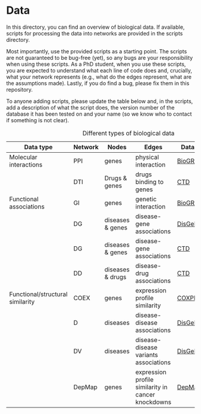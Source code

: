 * Data

In this directory, you can find an overview of biological data. If available,
scripts for processing the data into networks are provided in the scripts directory.

Most importantly, use the provided scripts as a starting point. The
scripts are not guaranteed to be bug-free (yet), so any bugs are your responsibility when using these scripts. As a PhD student, when you use these scripts, you are expected to understand what each line of code does and, crucially, what your network represents (e.g., what do the edges represent, what are the assumptions made).  Lastly, if you do find a bug, please fix them in this repository.

To anyone adding scripts, please update the table below and, in the
scripts, add a description of what the script does, the version number
of the database it has been tested on and your name (so we know who to
contact if something is not clear).

#+CAPTION: Different types of biological data
|----------------------------------+---------+------------------+---------------------------------------+-----------+------------|
| Data type                        | Network | Nodes            | Edges                                 | Database  | Script     |
|----------------------------------+---------+------------------+---------------------------------------+-----------+------------|
| Molecular interactions           | PPI     | genes            | physical interaction                  | [[https://thebiogrid.org/][BioGRID]]   | [[scripts/biogrid.py][biogrid.py]] |
|                                  | DTI     | Drugs & genes    | drugs binding to genes                | [[http://ctdbase.org/][CTD]]       |            |
|----------------------------------+---------+------------------+---------------------------------------+-----------+------------|
| Functional associations          | GI      | genes            | genetic interaction                   | [[https://thebiogrid.org/][BioGRID]]   | [[scripts/biogrid.py][biogrid.py]] |
|                                  | DG      | diseases & genes | disease-gene associations             | [[https://www.disgenet.org/][DisGeNET]]  |            |
|                                  | DG      | diseases & genes | disease-gene associations             | [[http://ctdbase.org/][CTD]]       |            |
|                                  | DD      | diseases & drugs | disease-drug associations             | [[http://ctdbase.org/][CTD]]       |            |
|----------------------------------+---------+------------------+---------------------------------------+-----------+------------|
| Functional/structural similarity | COEX    | genes            | expression profile similarity         | [[https://coxpresdb.jp/download/][COXPRESdb]] | [[scripts/coexdb.py][coexdb.py]]  |
|                                  | D       | diseases         | disease-disease associations          | [[https://www.disgenet.org/][DisGeNET]]  |            |
|                                  | DV      | diseases         | disease-disease variants associations | [[https://www.disgenet.org/][DisGeNET]]  |            |
|  | DepMap | genes | expression profile similarity in cancer knockdowns | [[https://depmap.org/portal/download/all/][DepMap]] | |
|----------------------------------+---------+------------------+---------------------------------------+-----------+------------|
